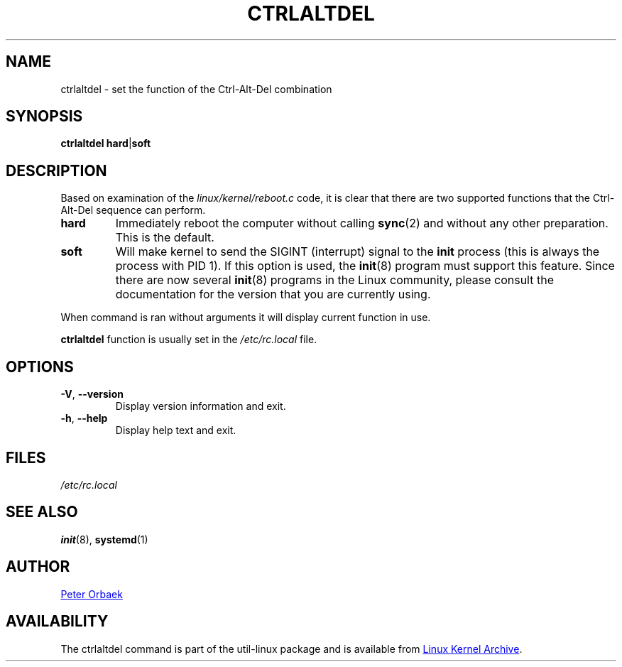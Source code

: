 .\" Copyright 1992, 1993 Rickard E. Faith (faith@cs.unc.edu)
.\" May be distributed under the GNU General Public License
.TH CTRLALTDEL 8 "October 2015" "util-linux" "System Administration"
.SH NAME
ctrlaltdel \- set the function of the Ctrl-Alt-Del combination
.SH SYNOPSIS
.BR "ctrlaltdel hard" | soft
.SH DESCRIPTION
Based on examination of the
.I linux/kernel/reboot.c
code, it is clear that there are two supported functions that the
Ctrl-Alt-Del sequence can perform.
.TP
.B hard
Immediately reboot the computer without calling
.BR sync (2)
and without any other preparation.  This is the default.
.TP
.B soft
Will make kernel to send the SIGINT (interrupt) signal to the
.B init
process (this is always the process with PID 1).  If this option is used,
the
.BR init (8)
program must support this feature.  Since there are now several
.BR init (8)
programs in the Linux community, please consult the documentation for the
version that you are currently using.
.PP
When command is ran without arguments it will display current function in
use.
.PP
.B ctrlaltdel
function is usually set in the
.I /etc/rc.local
file.
.SH OPTIONS
.TP
\fB\-V\fR, \fB\-\-version\fR
Display version information and exit.
.TP
\fB\-h\fR, \fB\-\-help\fR
Display help text and exit.
.SH FILES
.I /etc/rc.local
.SH "SEE ALSO"
.BR init (8),
.BR systemd (1)
.SH AUTHOR
.UR poe@daimi.aau.dk
Peter Orbaek
.UE
.SH AVAILABILITY
The ctrlaltdel command is part of the util-linux package and is available from
.UR ftp://\:ftp.kernel.org\:/pub\:/linux\:/utils\:/util-linux/
Linux Kernel Archive
.UE .

